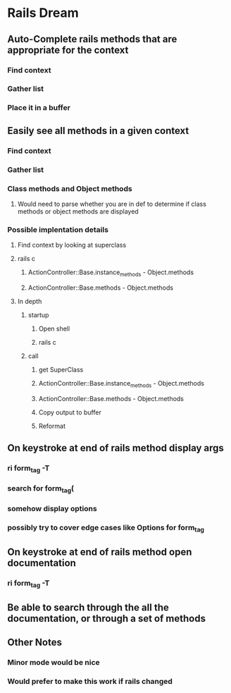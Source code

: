 * Rails Dream
** Auto-Complete rails methods that are appropriate for the context
*** Find context
*** Gather list
*** Place it in a buffer
** Easily see all methods in a given context
*** Find context
*** Gather list
*** Class methods and Object methods
**** Would need to parse whether you are in def to determine if class methods or object methods are displayed
*** Possible implentation details
**** Find context by looking at superclass
**** rails c
***** ActionController::Base.instance_methods - Object.methods
***** ActionController::Base.methods - Object.methods

**** In depth
***** startup
****** Open shell
****** rails c
***** call
****** get SuperClass
****** ActionController::Base.instance_methods - Object.methods
****** ActionController::Base.methods - Object.methods
****** Copy output to buffer
****** Reformat

** On keystroke at end of rails method display args
*** ri form_tag -T
*** search for form_tag(
*** somehow display options
*** possibly try to cover edge cases like Options for form_tag
** On keystroke at end of rails method open documentation
*** ri form_tag -T
** Be able to search through the all the documentation, or through a set of methods
** Other Notes
*** Minor mode would be nice
*** Would prefer to make this work if rails changed
